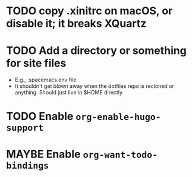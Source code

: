 * TODO copy .xinitrc on macOS, or disable it; it breaks XQuartz
* TODO Add a directory or something for site files
- E.g., .spacemacs.env file
- It shouldn't get blown away when the dotfiles repo is recloned or
  anything.  Should just live in $HOME directly.
* TODO Enable ~org-enable-hugo-support~
* MAYBE Enable ~org-want-todo-bindings~
